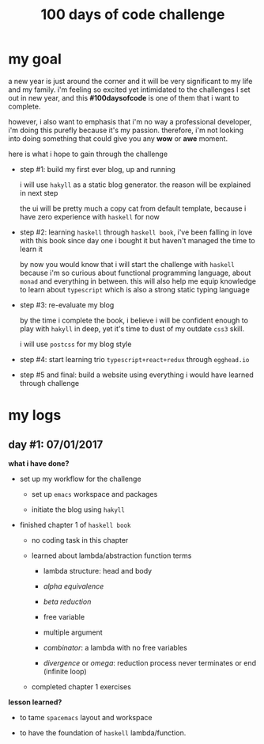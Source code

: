 #+title: 100 days of code challenge

#+tags: #writing

* my goal

  a new year is just around the corner and it will be very significant to my life and my family. i'm feeling so excited yet intimidated to the challenges I set out in new year, and this *#100daysofcode* is one of them that i want to complete.

  however, i also want to emphasis that i'm no way a professional developer, i'm doing this purefly because it's my passion. therefore, i'm not looking into doing something that could give you any *wow* or *awe* moment.

  here is what i hope to gain through the challenge

  + step #1: build my first ever blog, up and running

    i will use ~hakyll~ as a static blog generator. the reason will be explained in next step

    the ui will be pretty much a copy cat from default template, because i have zero experience with ~haskell~ for now

  + step #2: learning ~haskell~ through ~haskell book~, i've been falling in love with this book since day one i bought it but haven't managed the time to learn it

    by now you would know that i will start the challenge with ~haskell~ because i'm so curious about functional programming language, about ~monad~ and everything in between. this will also help me equip knowledge to learn about ~typescript~ which is also a strong static typing language

  + step #3: re-evaluate my blog

    by the time i complete the book, i believe i will be confident enough to play with ~hakyll~ in deep, yet it's time to dust of my outdate ~css3~ skill.

    i will use ~postcss~ for my blog style

  + step #4: start learning trio ~typescript+react+redux~ through ~egghead.io~

  + step #5 and final: build a website using everything i would have learned through challenge

* my logs

** day #1: 07/01/2017

   *what i have done?*

   - set up my workflow for the challenge

     + set up ~emacs~ workspace and packages

     + initiate the blog using ~hakyll~

   - finished chapter 1 of =haskell book=

     + no coding task in this chapter

     + learned about lambda/abstraction function terms

       * lambda structure: head and body

       * /alpha equivalence/

       * /beta reduction/

       * free variable

       * multiple argument

       * /combinator/: a lambda with no free variables

       * /divergence/ or /omega/: reduction process never terminates or end
         (infinite loop)

     + completed chapter 1 exercises

   *lesson learned?*

   - to tame =spacemacs= layout and workspace

   - to have the foundation of =haskell= lambda/function.
